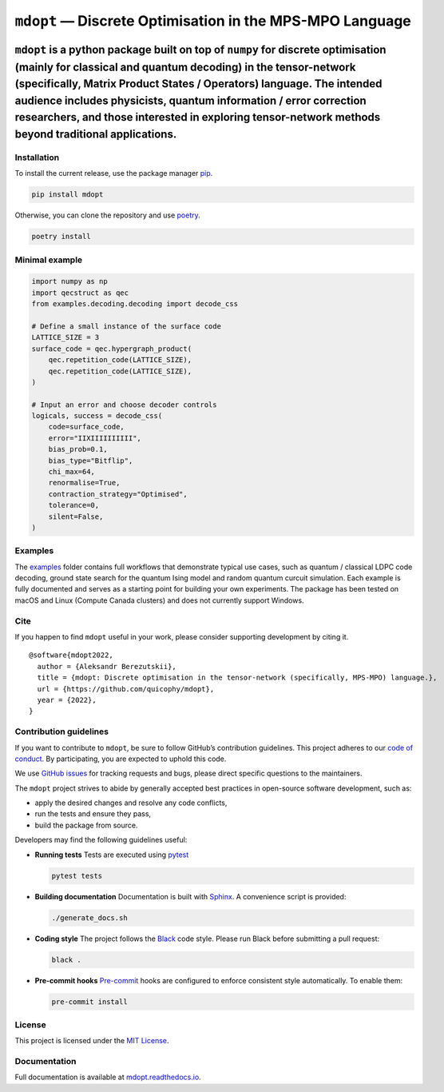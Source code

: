 ``mdopt`` — Discrete Optimisation in the MPS-MPO Language
=========================================================

|codecov| |tests| |Documentation Status| |pre-commit.ci status| |lint|
|mypy| |Unitary Fund| |MIT license|

``mdopt`` is a python package built on top of ``numpy`` for discrete optimisation (mainly for classical and quantum decoding) in the tensor-network (specifically, Matrix Product States / Operators) language. The intended audience includes physicists, quantum information / error correction researchers, and those interested in exploring tensor-network methods beyond traditional applications.
~~~~~~~~~~~~~~~~~~~~~~~~~~~~~~~~~~~~~~~~~~~~~~~~~~~~~~~~~~~~~~~~~~~~~~~~~~~~~~~~~~~~~~~~~~~~~~~~~~~~~~~~~~~~~~~~~~~~~~~~~~~~~~~~~~~~~~~~~~~~~~~~~~~~~~~~~~~~~~~~~~~~~~~~~~~~~~~~~~~~~~~~~~~~~~~~~~~~~~~~~~~~~~~~~~~~~~~~~~~~~~~~~~~~~~~~~~~~~~~~~~~~~~~~~~~~~~~~~~~~~~~~~~~~~~~~~~~~~~~~~~~~~~~~~~~~~~~~~~~~~~~~~~~~~~~~~~~~~~~~~~~~~~~~~~~~~~~~~~~~~~~~~~~~~~~~~~~~~~~~~~~~~~~~~~~~~~~~~~~~~~~~~~~~~~~~

Installation
------------

To install the current release, use the package manager
`pip <https://pip.pypa.io/en/stable/>`__.

.. code:: bash

   pip install mdopt

Otherwise, you can clone the repository and use
`poetry <https://python-poetry.org/>`__.

.. code:: bash

   poetry install

Minimal example
---------------

.. code:: python

   import numpy as np
   import qecstruct as qec
   from examples.decoding.decoding import decode_css

   # Define a small instance of the surface code
   LATTICE_SIZE = 3
   surface_code = qec.hypergraph_product(
       qec.repetition_code(LATTICE_SIZE),
       qec.repetition_code(LATTICE_SIZE),
   )

   # Input an error and choose decoder controls
   logicals, success = decode_css(
       code=surface_code,
       error="IIXIIIIIIIIII",
       bias_prob=0.1,
       bias_type="Bitflip",
       chi_max=64,
       renormalise=True,
       contraction_strategy="Optimised",
       tolerance=0,
       silent=False,
   )

Examples
--------

The `examples <https://github.com/quicophy/mdopt/tree/main/examples>`__
folder contains full workflows that demonstrate typical use cases, such
as quantum / classical LDPC code decoding, ground state search for the
quantum Ising model and random quantum curcuit simulation. Each example
is fully documented and serves as a starting point for building your own
experiments. The package has been tested on macOS and Linux (Compute
Canada clusters) and does not currently support Windows.

Cite
----

If you happen to find ``mdopt`` useful in your work, please consider
supporting development by citing it.

::

   @software{mdopt2022,
     author = {Aleksandr Berezutskii},
     title = {mdopt: Discrete optimisation in the tensor-network (specifically, MPS-MPO) language.},
     url = {https://github.com/quicophy/mdopt},
     year = {2022},
   }

Contribution guidelines
-----------------------

If you want to contribute to ``mdopt``, be sure to follow GitHub’s
contribution guidelines. This project adheres to our `code of
conduct <https://github.com/quicophy/mdopt/blob/main/CODE_OF_CONDUCT.md>`__.
By participating, you are expected to uphold this code.

We use `GitHub issues <https://github.com/quicophy/mdopt/issues>`__ for
tracking requests and bugs, please direct specific questions to the
maintainers.

The ``mdopt`` project strives to abide by generally accepted best
practices in open-source software development, such as:

- apply the desired changes and resolve any code conflicts,
- run the tests and ensure they pass,
- build the package from source.

Developers may find the following guidelines useful:

- **Running tests** Tests are executed using
  `pytest <https://docs.pytest.org/>`__

  .. code:: bash

     pytest tests

- **Building documentation** Documentation is built with
  `Sphinx <https://www.sphinx-doc.org/>`__. A convenience script is
  provided:

  .. code:: bash

     ./generate_docs.sh

- **Coding style** The project follows the
  `Black <https://black.readthedocs.io/en/stable/>`__ code style. Please
  run Black before submitting a pull request:

  .. code:: bash

     black .

- **Pre-commit hooks** `Pre-commit <https://pre-commit.com/>`__ hooks
  are configured to enforce consistent style automatically. To enable
  them:

  .. code:: bash

     pre-commit install

License
-------

This project is licensed under the `MIT
License <https://github.com/quicophy/mdopt/blob/main/LICENSE.md>`__.

Documentation
-------------

Full documentation is available at
`mdopt.readthedocs.io <https://mdopt.readthedocs.io/en/latest/>`__.

.. |codecov| image:: https://codecov.io/gh/quicophy/mdopt/branch/main/graph/badge.svg?token=4G7VWYX0S2
   :target: https://codecov.io/gh/quicophy/mdopt
.. |tests| image:: https://github.com/quicophy/mdopt/actions/workflows/tests.yml/badge.svg?branch=main
   :target: https://github.com/quicophy/mdopt/actions/workflows/tests.yml
.. |Documentation Status| image:: https://readthedocs.org/projects/mdopt/badge/?version=latest
   :target: https://mdopt.readthedocs.io/en/latest/?badge=latest
.. |pre-commit.ci status| image:: https://results.pre-commit.ci/badge/github/quicophy/mdopt/main.svg
   :target: https://results.pre-commit.ci/latest/github/quicophy/mdopt/main
.. |lint| image:: https://github.com/quicophy/mdopt/actions/workflows/lint.yml/badge.svg
   :target: https://github.com/quicophy/mdopt/actions/workflows/lint.yml
.. |mypy| image:: https://github.com/quicophy/mdopt/actions/workflows/mypy.yml/badge.svg?branch=main
   :target: https://github.com/quicophy/mdopt/actions/workflows/mypy.yml
.. |Unitary Fund| image:: https://img.shields.io/badge/Supported%20By-Unitary%20Fund-brightgreen.svg?logo=data%3Aimage%2Fpng%3Bbase64%2CiVBORw0KGgoAAAANSUhEUgAAACgAAAASCAYAAAApH5ymAAAAt0lEQVRIic2WUQ6AIAiGsXmC7n9Gr1Dzwcb%2BUAjN8b%2B0BNwXApbKRRcF1nGmN5y0Jon7WWO%2B6pgJLhtynzUHKTMNrNo4ZPPldikW10f7qYBEMoTmJ73z2NFHcJkAvbLUpVYmvwIigKeRsjdQEtagZ2%2F0DzsHG2h9iICrRwh2qObbGPIfMDPCMjHNQawpbc71bBZhsrpNYs3qqCFmO%2FgBjHTEqKm7eIdMg9p7PCvma%2Fz%2FwQAMfRHRDTlhQGoOLve1AAAAAElFTkSuQmCC
   :target: http://unitary.fund
.. |MIT license| image:: https://img.shields.io/badge/License-MIT-blue.svg
   :target: https://lbesson.mit-license.org/
